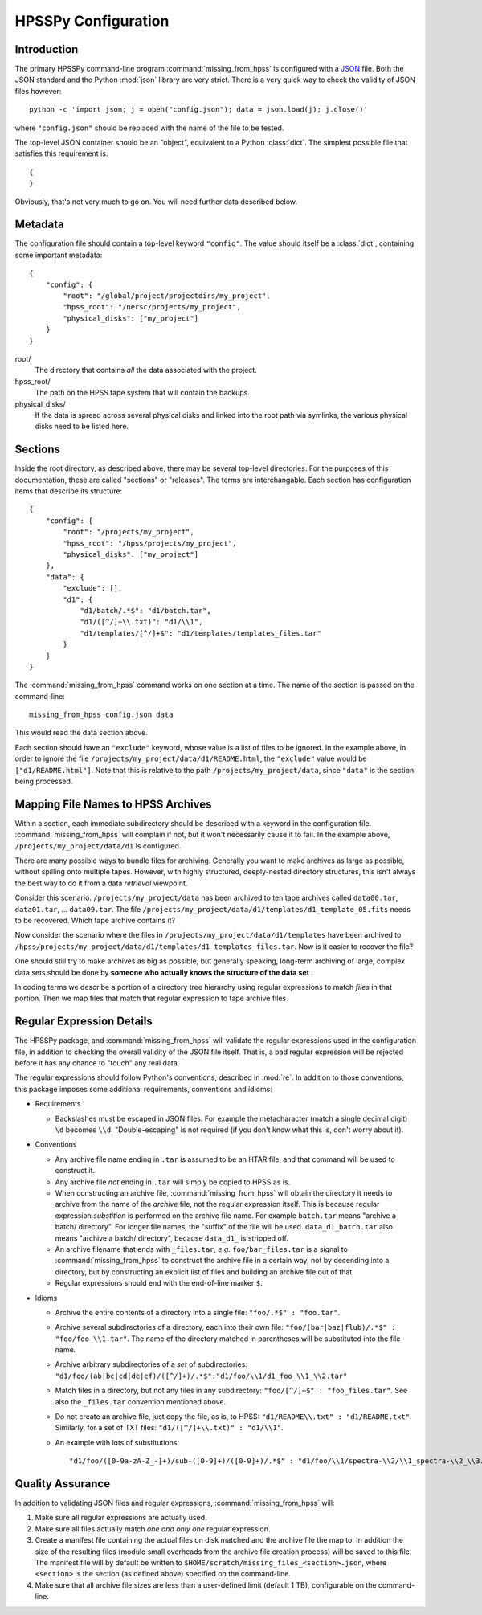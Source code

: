 ====================
HPSSPy Configuration
====================

Introduction
++++++++++++

The primary HPSSPy command-line program :command:`missing_from_hpss` is
configured with a JSON_ file.  Both the JSON standard and the
Python :mod:`json` library are very strict.  There is a very quick way
to check the validity of JSON files however::

    python -c 'import json; j = open("config.json"); data = json.load(j); j.close()'

where ``"config.json"`` should be replaced with the name of the file to be
tested.

The top-level JSON container should be an "object", equivalent to a Python
:class:`dict`.  The simplest possible file that satisfies this requirement
is::

    {
    }

Obviously, that's not very much to go on.  You will need further data
described below.

.. _JSON: http://json.org

Metadata
++++++++

The configuration file should contain a top-level keyword ``"config"``.
The value should itself be a :class:`dict`, containing some important
metadata::

    {
        "config": {
            "root": "/global/project/projectdirs/my_project",
            "hpss_root": "/nersc/projects/my_project",
            "physical_disks": ["my_project"]
        }
    }

root/
    The directory that contains *all* the data associated with the project.

hpss\_root/
    The path on the HPSS tape system that will contain the backups.

physical\_disks/
    If the data is spread across several physical disks and linked into
    the root path via symlinks, the various physical disks need to be listed
    here.

Sections
++++++++

Inside the root directory, as described above, there may be several top-level
directories.  For the purposes of this documentation, these are called
"sections" or "releases".  The terms are interchangable.  Each section
has configuration items that describe its structure::

    {
        "config": {
            "root": "/projects/my_project",
            "hpss_root": "/hpss/projects/my_project",
            "physical_disks": ["my_project"]
        },
        "data": {
            "exclude": [],
            "d1": {
                "d1/batch/.*$": "d1/batch.tar",
                "d1/([^/]+\\.txt)": "d1/\\1",
                "d1/templates/[^/]+$": "d1/templates/templates_files.tar"
            }
        }
    }

The :command:`missing_from_hpss` command works on one section at a time.
The name of the section is passed on the command-line::

    missing_from_hpss config.json data

This would read the data section above.

Each section should have an ``"exclude"`` keyword, whose value is a list
of files to be ignored.  In the example above, in order to ignore the file
``/projects/my_project/data/d1/README.html``, the ``"exclude"`` value
would be ``["d1/README.html"]``.  Note that this is relative to the
path ``/projects/my_project/data``, since ``"data"`` is the section being
processed.

Mapping File Names to HPSS Archives
+++++++++++++++++++++++++++++++++++

Within a section, each immediate subdirectory should be described with
a keyword in the configuration file.  :command:`missing_from_hpss` will
complain if not, but it won't necessarily cause it to fail.  In the
example above, ``/projects/my_project/data/d1`` is configured.

There are many possible ways to bundle files for archiving.  Generally you
want to make archives as large as possible, without spilling onto multiple
tapes.  However, with highly structured, deeply-nested directory structures,
this isn't always the best way to do it from a data *retrieval* viewpoint.

Consider this scenario.  ``/projects/my_project/data`` has been archived to
ten tape archives called ``data00.tar``, ``data01.tar``, ... ``data09.tar``.
The file ``/projects/my_project/data/d1/templates/d1_template_05.fits``
needs to be recovered.  Which tape archive contains it?

Now consider the scenario where the files in
``/projects/my_project/data/d1/templates`` have been archived to
``/hpss/projects/my_project/data/d1/templates/d1_templates_files.tar``.
Now is it easier to recover the file?

One should still try to make archives as big as possible, but generally
speaking, long-term archiving of large, complex data sets should be
done by **someone who actually knows the structure of the data set** .

In coding terms we describe a portion of a directory tree hierarchy
using regular expressions to match *files* in that portion.  Then we map
files that match that regular expression to tape archive files.

Regular Expression Details
++++++++++++++++++++++++++

The HPSSPy package, and :command:`missing_from_hpss` will validate the
regular expressions used in the configuration file, in addition to checking
the overall validity of the JSON file itself.  That is, a bad regular
expression will be rejected before it has any chance to "touch" any real data.

The regular expressions should follow Python's conventions,
described in :mod:`re`.  In addition to those conventions, this package
imposes some additional requirements, conventions and idioms:

* Requirements

  - Backslashes must be escaped in JSON files.  For example the
    metacharacter (match a single decimal digit) ``\d`` becomes ``\\d``.
    "Double-escaping" is not required (if you don't know what this is,
    don't worry about it).

* Conventions

  - Any archive file name ending in ``.tar`` is assumed to be an HTAR file,
    and that command will be used to construct it.
  - Any archive file *not* ending in ``.tar`` will simply be copied to
    HPSS as is.
  - When constructing an archive file, :command:`missing_from_hpss` will
    obtain the directory it needs to archive from the name of the *archive*
    file, not the regular expression itself.  This is because regular
    expression *substition* is performed on the archive file name.
    For example ``batch.tar`` means "archive a batch/ directory".
    For longer file names, the "suffix" of the file will be used.
    ``data_d1_batch.tar`` also means "archive a batch/ directory", because
    ``data_d1_`` is stripped off.
  - An archive filename that ends with ``_files.tar``, *e.g.* ``foo/bar_files.tar``
    is a signal to :command:`missing_from_hpss` to construct
    the archive file in a certain way, not by decending into a directory,
    but by constructing an explicit list of files and building an archive
    file out of that.
  - Regular expressions should end with the end-of-line marker ``$``.

* Idioms

  - Archive the entire contents of a directory into a single file:
    ``"foo/.*$" : "foo.tar"``.
  - Archive several subdirectories of a directory, each into their own file:
    ``"foo/(bar|baz|flub)/.*$" : "foo/foo_\\1.tar"``.  The name of the
    directory matched in parentheses will be substituted into the file name.
  - Archive arbitrary subdirectories of a *set* of subdirectories:
    ``"d1/foo/(ab|bc|cd|de|ef)/([^/]+)/.*$":"d1/foo/\\1/d1_foo_\\1_\\2.tar"``
  - Match files in a directory, but not any files in any
    subdirectory: ``"foo/[^/]+$" : "foo_files.tar"``.  See also the
    ``_files.tar`` convention mentioned above.
  - Do not create an archive file, just copy the file, as is, to HPSS:
    ``"d1/README\\.txt" : "d1/README.txt"``.  Similarly, for a set of TXT files:
    ``"d1/([^/]+\\.txt)" : "d1/\\1"``.
  - An example with lots of substitutions::

        "d1/foo/([0-9a-zA-Z_-]+)/sub-([0-9]+)/([0-9]+)/.*$" : "d1/foo/\\1/spectra-\\2/\\1_spectra-\\2_\\3.tar"

Quality Assurance
+++++++++++++++++

In addition to validating JSON files and regular expressions,
:command:`missing_from_hpss` will:

1. Make sure all regular expressions are actually used.
2. Make sure all files actually match *one and only one* regular expression.
3. Create a manifest file containing the actual files on disk matched and
   the archive file the map to.  In addition the size of the resulting files
   (modulo small overheads from the archive file creation process) will
   be saved to this file.  The manifest file will by default be written
   to ``$HOME/scratch/missing_files_<section>.json``, where ``<section>`` is
   the section (as defined above) specified on the command-line.
4. Make sure that all archive file sizes are less than a user-defined limit
   (default 1 TB), configurable on the command-line.
